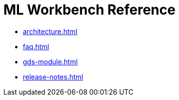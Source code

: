 = ML Workbench Reference

** xref:architecture.adoc[]
** xref:faq.adoc[]
** xref:gds-module.adoc[]
//** xref:glossary.adoc[Glossary]
//** xref:resource-quotas.adoc[]
** xref:release-notes.adoc[]